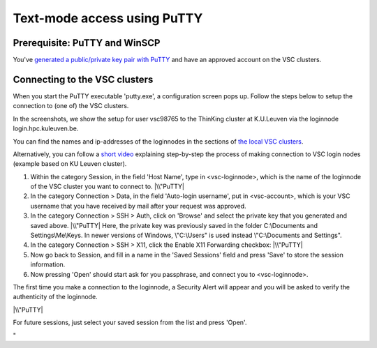 Text-mode access using PuTTY
============================

Prerequisite: PuTTY and WinSCP
------------------------------

You've `generated a public/private key pair with
PuTTY <\%22/client/windows/keys-putty\%22>`__ and have an approved
account on the VSC clusters.

Connecting to the VSC clusters
------------------------------

When you start the PuTTY executable 'putty.exe', a configuration screen
pops up. Follow the steps below to setup the connection to (one of) the
VSC clusters.

In the screenshots, we show the setup for user vsc98765 to the ThinKing
cluster at K.U.Leuven via the loginnode login.hpc.kuleuven.be.

You can find the names and ip-addresses of the loginnodes in the
sections of `the local VSC
clusters <\%22/infrastructure/hardware\%22>`__.

| Alternatively, you can follow a `short
  video <\%22https://www.vscentrum.be/assets/1191\%22>`__ explaining
  step-by-step the process of making connection to VSC login nodes
  (example based on KU Leuven cluster).

#. Within the category Session, in the field 'Host Name', type in
   <vsc-loginnode>, which is the name of the loginnode of the VSC
   cluster you want to connect to.
   |\\"PuTTY|
#. In the category Connection > Data, in the field 'Auto-login
   username', put in <vsc-account>, which is your VSC username that you
   have received by mail after your request was approved.
#. In the category Connection > SSH > Auth, click on 'Browse' and select
   the private key that you generated and saved above.
   |\\"PuTTY|
   Here, the private key was previously saved in the folder
   C:\\Documents and Settings\\Me\\Keys. In newer versions of Windows,
   \\"C:\\Users\" is used instead \\"C:\\Documents and Settings\".
#. In the category Connection > SSH > X11, click the Enable X11
   Forwarding checkbox:
   |\\"PuTTY|
#. Now go back to Session, and fill in a name in the 'Saved Sessions'
   field and press 'Save' to store the session information.
#. Now pressing 'Open' should start ask for you passphrase, and connect
   you to <vsc-loginnode>.

The first time you make a connection to the loginnode, a Security Alert
will appear and you will be asked to verify the authenticity of the
loginnode.

|\\"PuTTY|

For future sessions, just select your saved session from the list and
press 'Open'.

"

.. |\\"PuTTY| image:: \%22/assets/127\%22
.. |\\"PuTTY| image:: \%22/assets/129\%22
.. |\\"PuTTY| image:: \%22/assets/131\%22
.. |\\"PuTTY| image:: \%22/assets/133\%22

